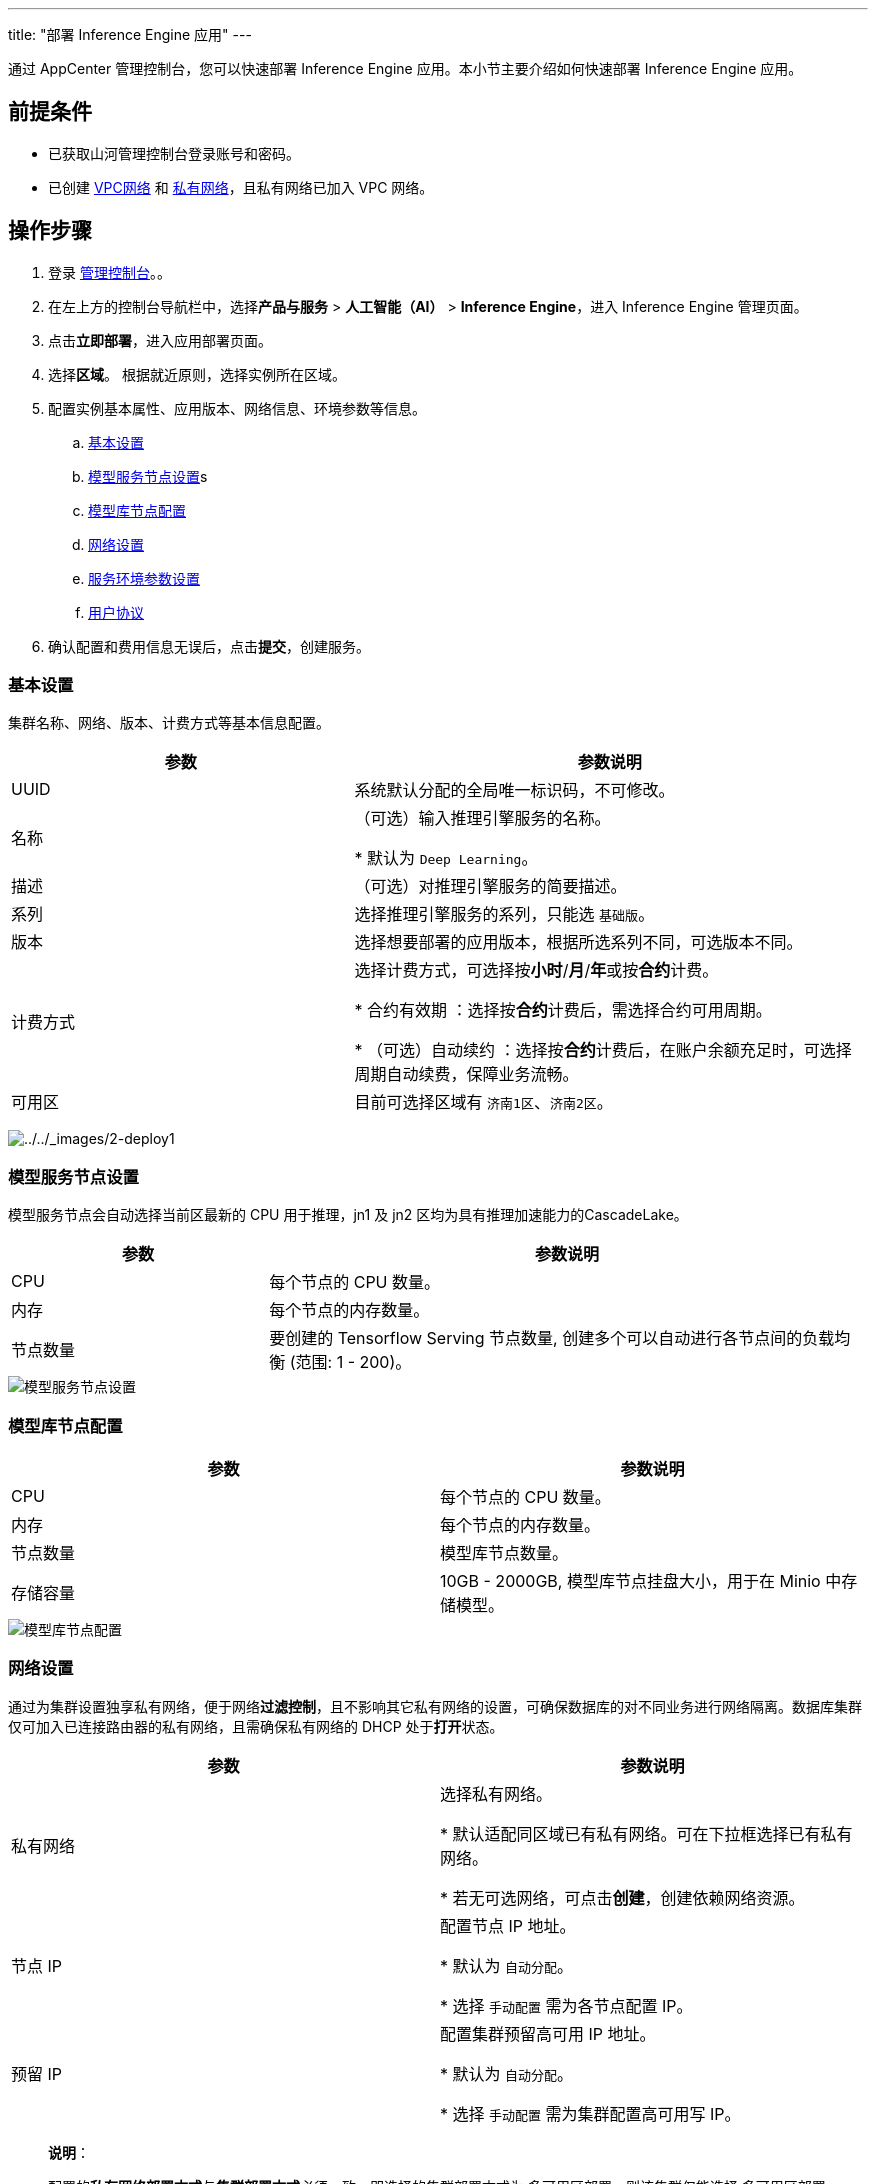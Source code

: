 ---
title: "部署 Inference Engine 应用"
---

通过 AppCenter 管理控制台，您可以快速部署 Inference Engine
应用。本小节主要介绍如何快速部署 Inference Engine 应用。

== 前提条件

* 已获取山河管理控制台登录账号和密码。
* 已创建
link:https://docs.shanhe.com/v6.1/network/vpc/manual/vpcnet/10_create_vpc/[VPC网络]
和 link:https://docs.shanhe.com/v6.1/network/vpc/manual/vxnet/05_create_vxnet/[私有网络]，且私有网络已加入
VPC 网络。

== 操作步骤

[arabic]
. 登录 link:https://console.shanhe.com/login[管理控制台]。。
. 在左上方的控制台导航栏中，选择**产品与服务** > *人工智能（AI）* >
*Inference Engine*，进入 Inference Engine 管理页面。
. 点击**立即部署**，进入应用部署页面。
. 选择**区域**。 根据就近原则，选择实例所在区域。
. 配置实例基本属性、应用版本、网络信息、环境参数等信息。
[loweralpha]
.. link:#基本设置[基本设置]
.. link:#模型服务节点设置[模型服务节点设置]s
.. link:#模型库节点配置[模型库节点配置]
.. link:#网络设置[网络设置]
.. link:#服务环境参数设置[服务环境参数设置]
.. link:#用户协议[用户协议]
. 确认配置和费用信息无误后，点击**提交**，创建服务。

[#基本设置]
=== 基本设置

集群名称、网络、版本、计费方式等基本信息配置。

[width="100%",cols="<40%,<60%",options="header",]
|===
|参数 |参数说明
|UUID |系统默认分配的全局唯一标识码，不可修改。
|名称 |（可选）输入推理引擎服务的名称。

* 默认为 `Deep Learning`。

|描述 |（可选）对推理引擎服务的简要描述。
|系列 |选择推理引擎服务的系列，只能选 `+基础版+`。
|版本 |选择想要部署的应用版本，根据所选系列不同，可选版本不同。
|计费方式 |选择计费方式，可选择按**小时**/*月*/**年**或按**合约**计费。

* 合约有效期 ：选择按**合约**计费后，需选择合约可用周期。

* （可选）自动续约 ：选择按**合约**计费后，在账户余额充足时，可选择周期自动续费，保障业务流畅。

|可用区 |目前可选择区域有 `+济南1区+`、`+济南2区+`。
|===

image:/images/cloud_service/ai/2-deploy1.png[../../_images/2-deploy1]

[#模型服务节点设置]
=== 模型服务节点设置

模型服务节点会自动选择当前区最新的 CPU 用于推理，jn1 及 jn2
区均为具有推理加速能力的CascadeLake。

[width="100%",cols="<30%,<70%",options="header",]
|===
|参数 |参数说明
|CPU |每个节点的 CPU 数量。

|内存 |每个节点的内存数量。

|节点数量 |要创建的 Tensorflow Serving 节点数量,
创建多个可以自动进行各节点间的负载均衡 (范围: 1 - 200)。
|===


image::/images/cloud_service/ai/2-deploy2.png[模型服务节点设置]

[#模型库节点配置]
=== 模型库节点配置

[width="100%",cols="<50%,<50%",options="header",]
|===
|参数 |参数说明
|CPU |每个节点的 CPU 数量。
|内存 |每个节点的内存数量。
|节点数量 |模型库节点数量。
|存储容量 |10GB - 2000GB, 模型库节点挂盘大小，用于在 Minio 中存储模型。
|===


image::/images/cloud_service/ai/2-deploy3.png[模型库节点配置]

[#网络设置]
=== 网络设置

通过为集群设置独享私有网络，便于网络**过滤控制**，且不影响其它私有网络的设置，可确保数据库的对不同业务进行网络隔离。数据库集群仅可加入已连接路由器的私有网络，且需确保私有网络的
DHCP 处于**打开**状态。

[width="100%",cols="<50%,<50%",options="header",]
|===
|参数 |参数说明
|私有网络 |选择私有网络。

* 默认适配同区域已有私有网络。可在下拉框选择已有私有网络。

* 若无可选网络，可点击**创建**，创建依赖网络资源。
|节点 IP |配置节点 IP 地址。

* 默认为 `自动分配`。

* 选择 `手动配置` 需为各节点配置 IP。

|预留 IP |配置集群预留高可用 IP 地址。

* 默认为 `自动分配`。

* 选择 `手动配置` 需为集群配置高可用写 IP。


|===

____
*说明*：

配置的**私有网络部署方式**与**集群部署方式**必须一致，即选择的集群部署方式为 `+多可用区部署+`，则该集群仅能选择 `+多可用区部署+` 的私有网络。
____


image::/images/cloud_service/ai/2-deploy4.png[网络配置]

[#服务环境参数设置]
=== 服务环境参数设置

* model.name
+
该参数为模型名称，将被用作存储模型的目录名以及推理 API 的路径名：
+
[source,shell]
-----
# 模型存储在本地磁盘
/data/models/saved_model_half_plus_two_mkl
/data/models/resnet
# 调用模型 saved_model_half_plus_two_mkl 的 HTTP API
curl -d '{"instances": [1.0, 2.0, 5.0]}' -X POST http://<Any Node IP>:8080/v1/models/saved_model_half_plus_two_mkl:predict
# 调用 resnet 模型的 HTTP API
curl -d '{"instances": ["b64":"<base64 encode picture>"]}' -X POST http://<Any Node IP>:8080/v1/models/resnet:predict 
-----

* http.port/grpc.port
+
模型 HTTP/GRPC 服务暴露端口 , 需要注意的是不能设为 8500 及 8501 这两个
Tensorflow serving 保留端口
* enable.access.log
+
打开此开关将能查看推理 HTTP/GRPC API
的访问日志，可以看到每个推理请求由后端哪个节点处理。


image::/images/cloud_service/ai/2-deploy5.png[参数配置]

[#用户协议]
=== 用户协议

阅读**云平台 AppCenter 用户协议**，并勾选用户协议。


image::/images/cloud_service/ai/2-deploy6.png[用户协议]
